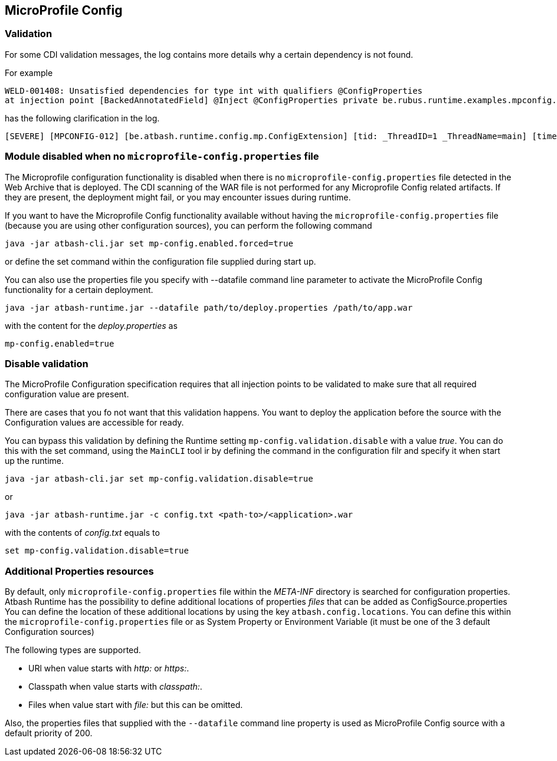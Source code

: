 == MicroProfile Config


=== Validation

For some CDI validation messages, the log contains more details why a certain dependency is not found.

For example

----
WELD-001408: Unsatisfied dependencies for type int with qualifiers @ConfigProperties
at injection point [BackedAnnotatedField] @Inject @ConfigProperties private be.rubus.runtime.examples.mpconfig.properties.ConfigPropertiesResource.wrong
----

has the following clarification in the log.

----
[SEVERE] [MPCONFIG-012] [be.atbash.runtime.config.mp.ConfigExtension] [tid: _ThreadID=1 _ThreadName=main] [timeMillis: 1643116914487] [levelValue: 1000] MPCONFIG-012: Injection point with @ConfigProperties is not supported with a primitive or array and found Type 'int' at be.rubus.runtime.examples.mpconfig.properties.ConfigPropertiesResource.wrong
----

=== Module disabled when no `microprofile-config.properties` file

The Microprofile configuration functionality is disabled when there is no `microprofile-config.properties` file detected in the Web Archive that is deployed.
The CDI scanning of the WAR file is not performed for any Microprofile Config related artifacts. If they are present, the deployment might fail, or you may encounter issues during runtime.

If you want to have the Microprofile Config functionality available without having the `microprofile-config.properties` file (because you are using other configuration sources), you can perform the following command

----
java -jar atbash-cli.jar set mp-config.enabled.forced=true
----

or define the set command within the configuration file supplied during start up.

You can also use the properties file you specify with --datafile command line parameter to activate the MicroProfile Config functionality for a certain deployment.

----
java -jar atbash-runtime.jar --datafile path/to/deploy.properties /path/to/app.war
----

with the content for the _deploy.properties_ as

----
mp-config.enabled=true
----


=== Disable validation

The MicroProfile Configuration specification requires that all injection points to be validated to make sure that all required configuration value are present.

There are cases that you fo not want that this validation happens. You want to deploy the application before the source with the Configuration values are accessible for ready.

You can bypass this validation by defining the Runtime setting `mp-config.validation.disable` with a value _true_. You can do this with the set command, using the `MainCLI` tool ir by defining the command in the configuration filr and specify it when start up the runtime.

----
java -jar atbash-cli.jar set mp-config.validation.disable=true
----

or

----
java -jar atbash-runtime.jar -c config.txt <path-to>/<application>.war
----

with the contents of _config.txt_ equals to

----
set mp-config.validation.disable=true
----

=== Additional Properties resources

By default, only `microprofile-config.properties` file within the _META-INF_ directory is searched for configuration properties.  Atbash Runtime has the possibility to define additional locations of properties _files_ that can be added as ConfigSource.properties
You can define the location of these additional locations by using the key `atbash.config.locations`.  You can define this within the `microprofile-config.properties` file or as System Property or Environment Variable (it must be one of the 3 default Configuration sources)

The following types are supported.

- URl when value starts with _http:_ or _https:_.
- Classpath when value starts with _classpath:_.
- Files when value start with _file:_  but this can be omitted.

Also, the properties files that supplied with the `--datafile` command line property is used as MicroProfile Config source with a default priority of 200.